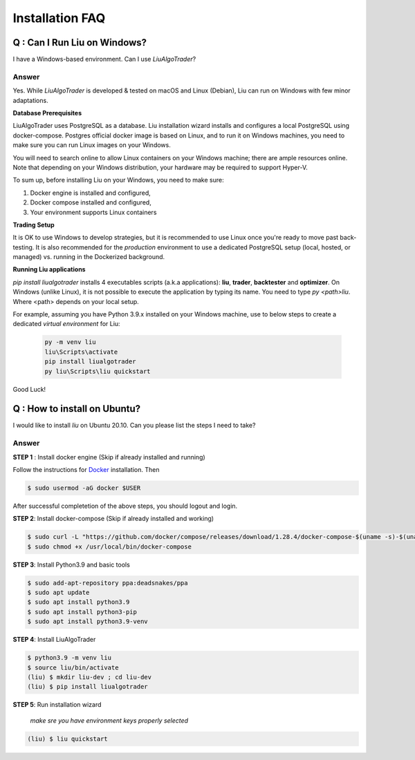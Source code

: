 Installation FAQ
================


Q : Can I Run Liu on Windows?
-----------------------------

I have a Windows-based environment. Can I use `LiuAlgoTrader`?
 
Answer
******
 
Yes. While `LiuAlgoTrader` is developed & tested on macOS and Linux (Debian), Liu can run on Windows with few minor adaptations.
 
**Database Prerequisites**
 
LiuAlgoTrader uses PostgreSQL as a database. Liu installation wizard installs and configures a local PostgreSQL
using docker-compose. Postgres official docker image is based on Linux, and to run it on Windows machines,
you need to make sure you can run Linux images on your Windows.
 
You will need to search online to allow Linux containers on your Windows machine; there are ample 
resources online. Note that depending on your Windows distribution, your hardware may be required to support Hyper-V.
 
To sum up, before installing Liu on your Windows, you need to make sure:
 
1. Docker engine is installed and configured,
2. Docker compose installed and configured,
3. Your environment supports Linux containers
 
**Trading Setup**
 
It is OK to use Windows to develop strategies, but it is recommended to use Linux once you're ready to
move past back-testing. It is also recommended for the `production` environment to use a
dedicated PostgreSQL setup (local, hosted, or managed) vs. running in the Dockerized background.
 
**Running Liu applications**
 
`pip install liualgotrader` installs 4 executables scripts (a.k.a applications): **liu**, **trader**, **backtester** and **optimizer**.
On Windows (unlike Linux), it is not possible to execute the application by typing its name. You need to type `py <path>\liu`.
Where <path> depends on your local setup.
 
For example, assuming you have Python 3.9.x installed on your Windows machine, use to below steps to
create a dedicated `virtual environment` for Liu:
 
 .. code-block:: bash

    py -m venv liu
    liu\Scripts\activate
    pip install liualgotrader
    py liu\Scripts\liu quickstart
    
Good Luck!
 



Q : How to install on Ubuntu?
-----------------------------

I would like to install `liu` on Ubuntu 20.10. Can you please list the steps I need to take?

Answer
******

**STEP 1** : Install docker engine (Skip if already installed and running)

Follow the instructions for Docker_ installation. Then

.. _Docker: https://docs.docker.com/engine/install/ubuntu/


.. code-block:: bash

    $ sudo usermod -aG docker $USER

After successful completetion of the above steps, you should logout and login.

**STEP 2**: Install docker-compose (Skip if already installed and working)

.. code-block:: bash

    $ sudo curl -L "https://github.com/docker/compose/releases/download/1.28.4/docker-compose-$(uname -s)-$(uname -m)" -o /usr/local/bin/docker-compose
    $ sudo chmod +x /usr/local/bin/docker-compose

**STEP 3**: Install Python3.9 and basic tools

.. code-block:: bash

    $ sudo add-apt-repository ppa:deadsnakes/ppa
    $ sudo apt update
    $ sudo apt install python3.9
    $ sudo apt install python3-pip
    $ sudo apt install python3.9-venv

**STEP 4**: Install LiuAlgoTrader 

.. code-block:: bash

    $ python3.9 -m venv liu
    $ source liu/bin/activate
    (liu) $ mkdir liu-dev ; cd liu-dev
    (liu) $ pip install liualgotrader


**STEP 5**: Run installation wizard

    *make sre you have environment keys properly selected*

.. code-block:: bash    

    (liu) $ liu quickstart

